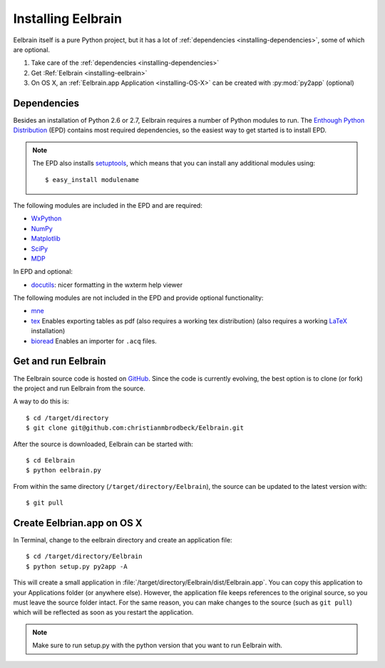 .. highlight:: rst

Installing Eelbrain
===================

Eelbrain itself is a pure Python project, but it has a lot of :ref:`dependencies 
<installing-dependencies>`, some of which are optional.

#.  Take care of the :ref:`dependencies <installing-dependencies>`
#.  Get :Ref:`Eelbrain <installing-eelbrain>`
#.  On OS X, an :ref:`Eelbrain.app Application <installing-OS-X>` can be created
    with :py:mod:`py2app` (optional)


.. _installing-dependencies:

Dependencies
^^^^^^^^^^^^

Besides an installation of Python 2.6 or 2.7, Eelbrain requires a number of 
Python modules to run. The `Enthough Python Distribution <http://enthought.com/
products/epd.php>`_ (EPD) contains most required 
dependencies, so the easiest way to get started is to install EPD.

.. note::
    The EPD also
    installs `setuptools <http://pypi.python.org/pypi/setuptools>`_, which means 
    that you can install any additional modules using::
    
        $ easy_install modulename

The following modules are included in the EPD and are required:

* `WxPython <http://www.wxpython.org/>`_
* `NumPy <http://numpy.scipy.org>`_
* `Matplotlib <http://matplotlib.sourceforge.net/>`_
* `SciPy <http://www.scipy.org/>`_
* `MDP <http://mdp-toolkit.sourceforge.net/>`_


In EPD and optional:

* `docutils <http://docutils.sourceforge.net/>`_: nicer formatting in the wxterm help viewer 


The following modules are not included in the EPD and provide optional 
functionality:
    
* `mne <https://github.com/mne-tools/mne-python>`_
* `tex <http://pypi.python.org/pypi/tex>`_ Enables exporting tables as pdf 
  (also requires a working tex distribution)
  (also requires a working `LaTeX <http://www.latex-project.org/>`_ installation)
* `bioread <http://pypi.python.org/pypi/bioread>`_ Enables an importer for 
  ``.acq`` files.


.. _installing-eelbrain:

Get and run Eelbrain
^^^^^^^^^^^^^^^^^^^^

The Eelbrain source code is hosted on `GitHub 
<https://github.com/christianmbrodbeck/Eelbrain>`_. 
Since the code is currently evolving, the best option is to clone (or fork) 
the project and run Eelbrain from the source.

A way to do this is::

    $ cd /target/directory
    $ git clone git@github.com:christianmbrodbeck/Eelbrain.git

After the source is downloaded, Eelbrain can be started with::

	$ cd Eelbrain
	$ python eelbrain.py

From within the same directory (``/target/directory/Eelbrain``), 
the source can be updated to the latest version with::

    $ git pull


.. _installing-OS-X:

Create Eelbrian.app on OS X
^^^^^^^^^^^^^^^^^^^^^^^^^^^

In Terminal, change to the eelbrain directory and create an application file::

    $ cd /target/directory/Eelbrain
    $ python setup.py py2app -A

This will create a small application in 
:file:`/target/directory/Eelbrain/dist/Eelbrain.app`. You can copy this application 
to your Applications folder (or anywhere else). However, the application file 
keeps references to the original source, so you must leave the 
source folder intact. For the same reason, you can make 
changes to the source (such as ``git pull``) which will be 
reflected as soon as you restart the application.

.. note::
    Make sure to run setup.py with the python version that you want to run
    Eelbrain with.


 